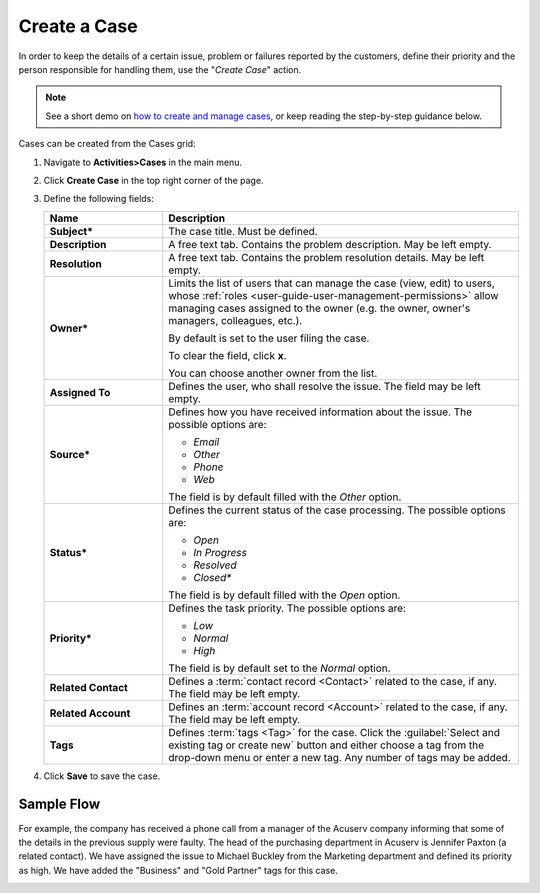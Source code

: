 .. _user-guide-activities-cases:


Create a Case
=============

In order to keep the details of a certain issue, problem or failures reported by the customers, define their priority 
and the person responsible for handling them, use the "*Create Case*" action.


.. note:: See a short demo on `how to create and manage cases <https://www.orocrm.com/media-library/create-manage-cases-orocrm>`_, or keep reading the step-by-step guidance below.

   .. raw:: html

      <iframe width="560" height="315" src="https://www.youtube.com/embed/qaLIO6H6po4" frameborder="0" allowfullscreen></iframe>

Cases can be created from the Cases grid:

1. Navigate to **Activities>Cases** in the main menu.

2. Click **Create Case** in the top right corner of the page.

3. Define the following fields:

   .. csv-table::
     :header: "**Name**","**Description**"
     :widths: 10, 30

     "**Subject***","The case title. Must be defined."
     "**Description**","A free text tab. Contains the problem description. May be left empty."
     "**Resolution**","A free text tab. Contains the problem resolution details. May be left empty."
     "**Owner***","Limits the list of users that can manage the case (view, edit) to users,  whose
     :ref:`roles <user-guide-user-management-permissions>` allow managing
     cases assigned to the owner (e.g. the owner, owner's managers, colleagues, etc.).

     By default is set to the user filing the case.

     To clear the field, click **x**.

     You can choose another owner from the list."
     "**Assigned To**","Defines the user, who shall resolve the issue. The field may be left empty."
     "**Source***","Defines how you have received information about the issue. The possible options are:

     - *Email*
     - *Other*
     - *Phone*
     - *Web*

     The field is by default filled with the *Other* option."
     "**Status***","Defines the current status of the case processing. The possible options are:

     - *Open*
     - *In Progress*
     - *Resolved*
     - *Closed**

     The field is by default filled with the *Open* option."
     "**Priority***","Defines the task priority. The possible options are:

     - *Low*
     - *Normal*
     - *High*

     The field is by default set to the *Normal* option."
     "**Related Contact**","Defines a :term:`contact record <Contact>` related to the case, if any. The field may be left empty."
     "**Related Account**","Defines an :term:`account record <Account>` related to the case, if any. The field may be left empty."
     "**Tags**","Defines :term:`tags <Tag>` for the case. Click the :guilabel:`Select and existing tag or create new` button and either choose a tag from the drop-down menu or enter a new tag. Any number of tags may be added."

4. Click **Save** to save the case.

Sample Flow
^^^^^^^^^^^

For example, the company has received a phone call from a manager of the Acuserv company informing that some of the details in the previous supply were faulty. The head of the purchasing department in Acuserv is Jennifer Paxton (a related contact). We have assigned the issue to Michael Buckley from the Marketing department and defined its priority as high. We have added the "Business" and "Gold Partner" tags for this case.

.. image:: ../img/activities/create_case_ex.png



.. |IcDelete| image:: ../../img/buttons/IcDelete.png
   :align: middle

.. |IcEdit| image:: ../../img/buttons/IcEdit.png
   :align: middle

.. |IcView| image:: ../../img/buttons/IcView.png
   :align: middle

